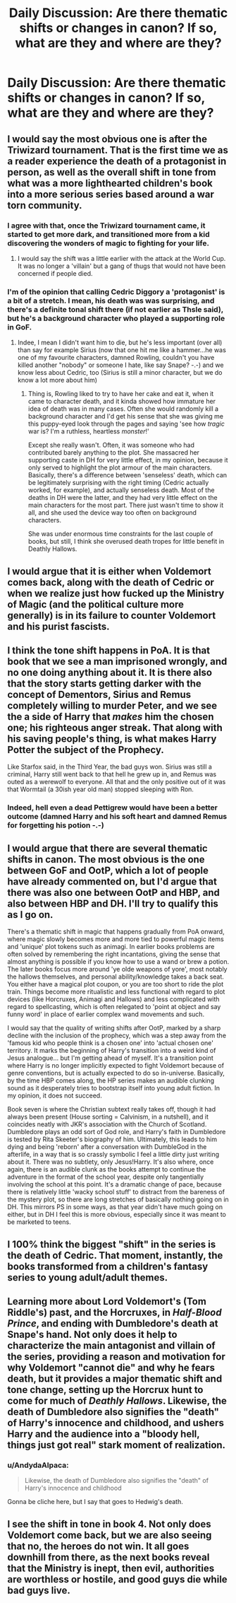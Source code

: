 #+TITLE: Daily Discussion: Are there thematic shifts or changes in canon? If so, what are they and where are they?

* Daily Discussion: Are there thematic shifts or changes in canon? If so, what are they and where are they?
:PROPERTIES:
:Author: blandge
:Score: 21
:DateUnix: 1463512248.0
:DateShort: 2016-May-17
:FlairText: Discussion
:END:

** I would say the most obvious one is after the Triwizard tournament. That is the first time we as a reader experience the death of a protagonist in person, as well as the overall shift in tone from what was a more lighthearted children's book into a more serious series based around a war torn community.
:PROPERTIES:
:Author: jrfess
:Score: 18
:DateUnix: 1463517982.0
:DateShort: 2016-May-18
:END:

*** I agree with that, once the Triwizard tournament came, it started to get more dark, and transitioned more from a kid discovering the wonders of magic to fighting for your life.
:PROPERTIES:
:Author: laserthrasher1
:Score: 4
:DateUnix: 1463519003.0
:DateShort: 2016-May-18
:END:

**** I would say the shift was a little earlier with the attack at the World Cup. It was no longer a 'villain' but a gang of thugs that would not have been concerned if people died.
:PROPERTIES:
:Author: Thsle
:Score: 5
:DateUnix: 1463520791.0
:DateShort: 2016-May-18
:END:


*** I'm of the opinion that calling Cedric Diggory a 'protagonist' is a bit of a stretch. I mean, his death was was surprising, and there's a definite tonal shift there (if not earlier as Thsle said), but he's a background character who played a supporting role in GoF.
:PROPERTIES:
:Author: LordSunder
:Score: 3
:DateUnix: 1463578690.0
:DateShort: 2016-May-18
:END:

**** Indee, I mean I didn't want him to die, but he's less important (over all) than say for example Sirius (now that one hit me like a hammer...he was one of my favourite characters, damned Rowling, couldn't you have killed another "nobody" or someone I hate, like say Snape? -.-) and we know less about Cedric, too (Sirius is still a minor character, but we do know a lot more about him)
:PROPERTIES:
:Author: Laxian
:Score: 1
:DateUnix: 1463606567.0
:DateShort: 2016-May-19
:END:

***** Thing is, Rowling liked to try to have her cake and eat it, when it came to character death, and it kinda showed how immature her idea of death was in many cases. Often she would randomly kill a background character and I'd get his sense that she was giving me this puppy-eyed look through the pages and saying 'see how /tragic/ war is? I'm a ruthless, heartless /monster/!'

Except she really wasn't. Often, it was someone who had contributed barely anything to the plot. She massacred her supporting caste in DH for very little effect, in my opinion, because it only served to highlight the plot armour of the main characters. Basically, there's a difference between 'senseless' death, which can be legitimately surprising with the right timing (Cedric actually worked, for example), and actually senseless death. Most of the deaths in DH were the latter, and they had very little effect on the main characters for the most part. There just wasn't time to show it all, and she used the device way too often on background characters.

She was under enormous time constraints for the last couple of books, but still, I think she overused death tropes for little benefit in Deathly Hallows.
:PROPERTIES:
:Author: LordSunder
:Score: 2
:DateUnix: 1463645509.0
:DateShort: 2016-May-19
:END:


** I would argue that it is either when Voldemort comes back, along with the death of Cedric or when we realize just how fucked up the Ministry of Magic (and the political culture more generally) is in its failure to counter Voldemort and his purist fascists.
:PROPERTIES:
:Author: stefvh
:Score: 11
:DateUnix: 1463522074.0
:DateShort: 2016-May-18
:END:


** I think the tone shift happens in PoA. It is that book that we see a man imprisoned wrongly, and no one doing anything about it. It is there also that the story starts getting darker with the concept of Dementors, Sirius and Remus completely willing to murder Peter, and we see the a side of Harry that /makes/ him the chosen one; his righteous anger streak. That along with his saving people's thing, is what makes Harry Potter the subject of the Prophecy.

Like Starfox said, in the Third Year, the bad guys won. Sirius was still a criminal, Harry still went back to that hell he grew up in, and Remus was outed as a werewolf to everyone. All that and the only positive out of it was that Wormtail (a 30ish year old man) stopped sleeping with Ron.
:PROPERTIES:
:Author: Zerokun11
:Score: 7
:DateUnix: 1463535762.0
:DateShort: 2016-May-18
:END:

*** Indeed, hell even a dead Pettigrew would have been a better outcome (damned Harry and his soft heart and damned Remus for forgetting his potion -.-)
:PROPERTIES:
:Author: Laxian
:Score: 2
:DateUnix: 1463606674.0
:DateShort: 2016-May-19
:END:


** I would argue that there are several thematic shifts in canon. The most obvious is the one between GoF and OotP, which a lot of people have already commented on, but I'd argue that there was also one between OotP and HBP, and also between HBP and DH. I'll try to qualify this as I go on.

There's a thematic shift in magic that happens gradually from PoA onward, where magic slowly becomes more and more tied to powerful magic items and 'unique' plot tokens such as animagi. In earlier books problems are often solved by remembering the right incantations, giving the sense that almost anything is possible if you know how to use a wand or brew a potion. The later books focus more around 'ye olde weapons of yore', most notably the hallows themselves, and personal ability/knowledge takes a back seat. You either have a magical plot coupon, or you are too short to ride the plot train. Things become more ritualistic and less functional with regard to plot devices (like Horcruxes, Animagi and Hallows) and less complicated with regard to spellcasting, which is often relegated to 'point at object and say funny word' in place of earlier complex wand movements and such.

I would say that the quality of writing shifts after OotP, marked by a sharp decline with the inclusion of the prophecy, which was a step away from the 'famous kid who people think is a chosen one' into 'actual chosen one' territory. It marks the beginning of Harry's transition into a weird kind of Jesus analogue... but I'm getting ahead of myself. It's a transition point where Harry is no longer implicitly expected to fight Voldemort because of genre conventions, but is actually expected to do so in-universe. Basically, by the time HBP comes along, the HP series makes an audible clunking sound as it desperately tries to bootstrap itself into young adult fiction. In my opinion, it does not succeed.

Book seven is where the Christian subtext really takes off, though it had always been present (House sorting = Calvinism, in a nutshell), and it coincides neatly with JKR's association with the Church of Scotland. Dumbledore plays an odd sort of God role, and Harry's faith in Dumbledore is tested by Rita Skeeter's biography of him. Ultimately, this leads to him dying and being 'reborn' after a conversation with DumbleGod in the afterlife, in a way that is so crassly symbolic I feel a little dirty just writing about it. There was no subtlety, only Jesus!Harry. It's also where, once again, there is an audible clunk as the books attempt to continue the adventure in the format of the school year, despite only tangentially involving the school at this point. It's a dramatic change of pace, because there is relatively little 'wacky school stuff' to distract from the bareness of the mystery plot, so there are long stretches of basically nothing going on in DH. This mirrors PS in some ways, as that year didn't have much going on either, but in DH I feel this is more obvious, especially since it was meant to be marketed to teens.
:PROPERTIES:
:Author: LordSunder
:Score: 4
:DateUnix: 1463578350.0
:DateShort: 2016-May-18
:END:


** I 100% think the biggest "shift" in the series is the death of Cedric. That moment, instantly, the books transformed from a children's fantasy series to young adult/adult themes.
:PROPERTIES:
:Author: lucyffer
:Score: 3
:DateUnix: 1463536149.0
:DateShort: 2016-May-18
:END:


** Learning more about Lord Voldemort's (Tom Riddle's) past, and the Horcruxes, in /Half-Blood Prince/, and ending with Dumbledore's death at Snape's hand. Not only does it help to characterize the main antagonist and villain of the series, providing a reason and motivation for why Voldemort "cannot die" and why he fears death, but it provides a major thematic shift and tone change, setting up the Horcrux hunt to come for much of /Deathly Hallows/. Likewise, the death of Dumbledore also signifies the "death" of Harry's innocence and childhood, and ushers Harry and the audience into a "bloody hell, things just got real" stark moment of realization.
:PROPERTIES:
:Author: Obversa
:Score: 5
:DateUnix: 1463520638.0
:DateShort: 2016-May-18
:END:

*** u/AndydaAlpaca:
#+begin_quote
  Likewise, the death of Dumbledore also signifies the "death" of Harry's innocence and childhood
#+end_quote

Gonna be cliche here, but I say that goes to Hedwig's death.
:PROPERTIES:
:Author: AndydaAlpaca
:Score: 1
:DateUnix: 1463554060.0
:DateShort: 2016-May-18
:END:


** I see the shift in tone in book 4. Not only does Voldemort come back, but we are also seeing that no, the heroes do not win. It all goes downhill from there, as the next books reveal that the Ministry is inept, then evil, authorities are worthless or hostile, and good guys die while bad guys live.
:PROPERTIES:
:Author: Starfox5
:Score: 2
:DateUnix: 1463524285.0
:DateShort: 2016-May-18
:END:
